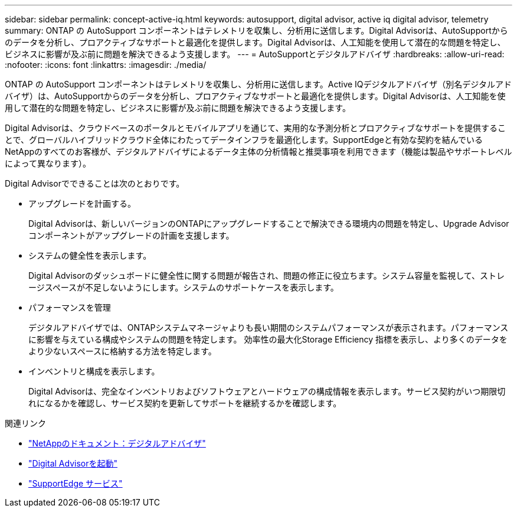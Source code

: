 ---
sidebar: sidebar 
permalink: concept-active-iq.html 
keywords: autosupport, digital advisor, active iq digital advisor, telemetry 
summary: ONTAP の AutoSupport コンポーネントはテレメトリを収集し、分析用に送信します。Digital Advisorは、AutoSupportからのデータを分析し、プロアクティブなサポートと最適化を提供します。Digital Advisorは、人工知能を使用して潜在的な問題を特定し、ビジネスに影響が及ぶ前に問題を解決できるよう支援します。 
---
= AutoSupportとデジタルアドバイザ
:hardbreaks:
:allow-uri-read: 
:nofooter: 
:icons: font
:linkattrs: 
:imagesdir: ./media/


[role="lead"]
ONTAP の AutoSupport コンポーネントはテレメトリを収集し、分析用に送信します。Active IQデジタルアドバイザ（別名デジタルアドバイザ）は、AutoSupportからのデータを分析し、プロアクティブなサポートと最適化を提供します。Digital Advisorは、人工知能を使用して潜在的な問題を特定し、ビジネスに影響が及ぶ前に問題を解決できるよう支援します。

Digital Advisorは、クラウドベースのポータルとモバイルアプリを通じて、実用的な予測分析とプロアクティブなサポートを提供することで、グローバルハイブリッドクラウド全体にわたってデータインフラを最適化します。SupportEdgeと有効な契約を結んでいるNetAppのすべてのお客様が、デジタルアドバイザによるデータ主体の分析情報と推奨事項を利用できます（機能は製品やサポートレベルによって異なります）。

Digital Advisorでできることは次のとおりです。

* アップグレードを計画する。
+
Digital Advisorは、新しいバージョンのONTAPにアップグレードすることで解決できる環境内の問題を特定し、Upgrade Advisorコンポーネントがアップグレードの計画を支援します。

* システムの健全性を表示します。
+
Digital Advisorのダッシュボードに健全性に関する問題が報告され、問題の修正に役立ちます。システム容量を監視して、ストレージスペースが不足しないようにします。システムのサポートケースを表示します。

* パフォーマンスを管理
+
デジタルアドバイザでは、ONTAPシステムマネージャよりも長い期間のシステムパフォーマンスが表示されます。パフォーマンスに影響を与えている構成やシステムの問題を特定します。
効率性の最大化Storage Efficiency 指標を表示し、より多くのデータをより少ないスペースに格納する方法を特定します。

* インベントリと構成を表示します。
+
Digital Advisorは、完全なインベントリおよびソフトウェアとハードウェアの構成情報を表示します。サービス契約がいつ期限切れになるかを確認し、サービス契約を更新してサポートを継続するかを確認します。



.関連リンク
* https://docs.netapp.com/us-en/active-iq/["NetAppのドキュメント：デジタルアドバイザ"^]
* https://aiq.netapp.com/custom-dashboard/search["Digital Advisorを起動"^]
* https://www.netapp.com/us/services/support-edge.aspx["SupportEdge サービス"^]


